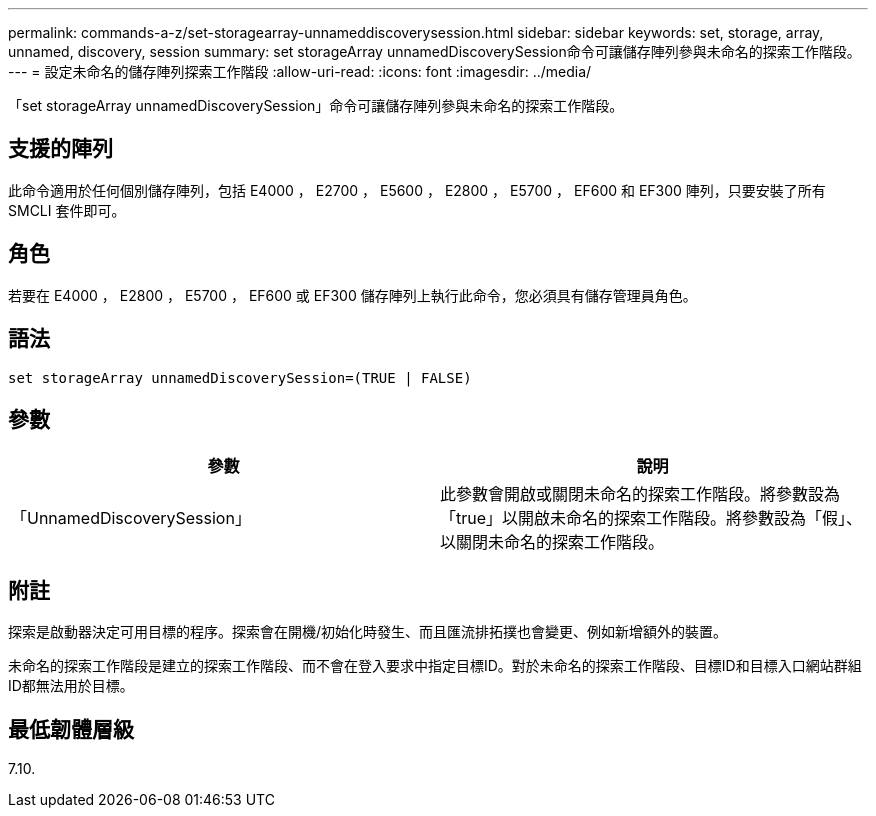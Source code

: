 ---
permalink: commands-a-z/set-storagearray-unnameddiscoverysession.html 
sidebar: sidebar 
keywords: set, storage, array, unnamed, discovery, session 
summary: set storageArray unnamedDiscoverySession命令可讓儲存陣列參與未命名的探索工作階段。 
---
= 設定未命名的儲存陣列探索工作階段
:allow-uri-read: 
:icons: font
:imagesdir: ../media/


[role="lead"]
「set storageArray unnamedDiscoverySession」命令可讓儲存陣列參與未命名的探索工作階段。



== 支援的陣列

此命令適用於任何個別儲存陣列，包括 E4000 ， E2700 ， E5600 ， E2800 ， E5700 ， EF600 和 EF300 陣列，只要安裝了所有 SMCLI 套件即可。



== 角色

若要在 E4000 ， E2800 ， E5700 ， EF600 或 EF300 儲存陣列上執行此命令，您必須具有儲存管理員角色。



== 語法

[source, cli]
----
set storageArray unnamedDiscoverySession=(TRUE | FALSE)
----


== 參數

[cols="2*"]
|===
| 參數 | 說明 


 a| 
「UnnamedDiscoverySession」
 a| 
此參數會開啟或關閉未命名的探索工作階段。將參數設為「true」以開啟未命名的探索工作階段。將參數設為「假」、以關閉未命名的探索工作階段。

|===


== 附註

探索是啟動器決定可用目標的程序。探索會在開機/初始化時發生、而且匯流排拓撲也會變更、例如新增額外的裝置。

未命名的探索工作階段是建立的探索工作階段、而不會在登入要求中指定目標ID。對於未命名的探索工作階段、目標ID和目標入口網站群組ID都無法用於目標。



== 最低韌體層級

7.10.

